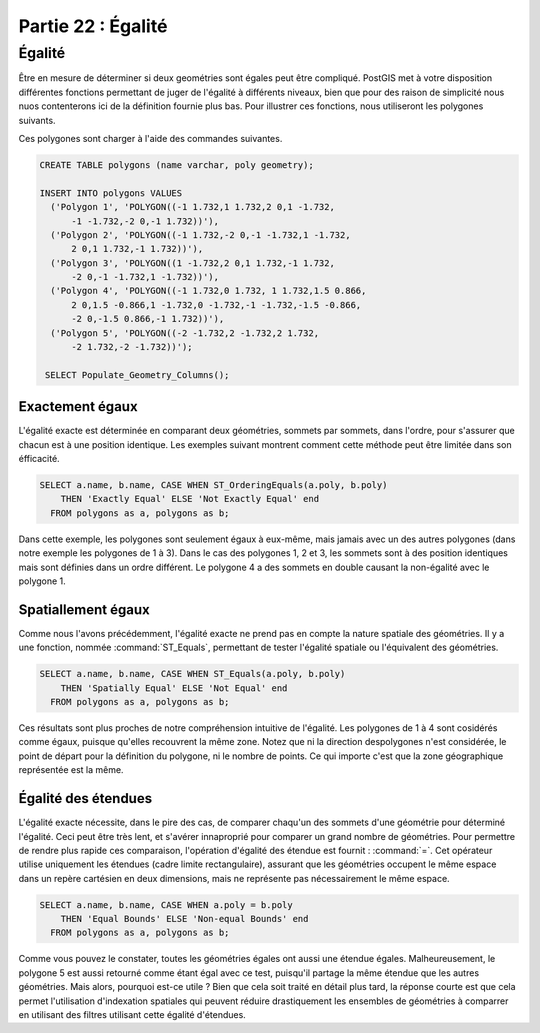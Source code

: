 .. _equality:

Partie 22 : Égalité
=================================

Égalité
--------

Être en mesure de déterminer si deux geométries sont égales peut être compliqué. PostGIS met à votre disposition différentes fonctions permettant de juger de l'égalité à différents niveaux, bien que pour des raison de simplicité nous nuos contenterons ici de la définition fournie plus bas. Pour illustrer ces fonctions, nous utiliseront les polygones suivants.

.. image:: ./equality/polygon-table.png

Ces polygones sont charger à l'aide des commandes suivantes.

.. code-block:: sql

  CREATE TABLE polygons (name varchar, poly geometry);
  
  INSERT INTO polygons VALUES 
    ('Polygon 1', 'POLYGON((-1 1.732,1 1.732,2 0,1 -1.732,
        -1 -1.732,-2 0,-1 1.732))'),
    ('Polygon 2', 'POLYGON((-1 1.732,-2 0,-1 -1.732,1 -1.732,
        2 0,1 1.732,-1 1.732))'),
    ('Polygon 3', 'POLYGON((1 -1.732,2 0,1 1.732,-1 1.732,
        -2 0,-1 -1.732,1 -1.732))'),
    ('Polygon 4', 'POLYGON((-1 1.732,0 1.732, 1 1.732,1.5 0.866,
        2 0,1.5 -0.866,1 -1.732,0 -1.732,-1 -1.732,-1.5 -0.866,
        -2 0,-1.5 0.866,-1 1.732))'),
    ('Polygon 5', 'POLYGON((-2 -1.732,2 -1.732,2 1.732, 
        -2 1.732,-2 -1.732))');
        
   SELECT Populate_Geometry_Columns();

.. image:: ./equality/start13.png

Exactement égaux
^^^^^^^^^^^^^^^^^^

L'égalité exacte est déterminée en comparant deux géométries, sommets par sommets, dans l'ordre, pour s'assurer que chacun est à une position identique. Les exemples suivant montrent comment cette méthode peut être limitée dans son éfficacité.

.. code-block:: sql

  SELECT a.name, b.name, CASE WHEN ST_OrderingEquals(a.poly, b.poly)
      THEN 'Exactly Equal' ELSE 'Not Exactly Equal' end
    FROM polygons as a, polygons as b;

.. image:: ./equality/start14.png

Dans cette exemple, les polygones sont seulement égaux à eux-même, mais jamais avec un des autres polygones (dans notre exemple les polygones de 1 à 3). Dans le cas des polygones 1, 2 et 3, les sommets sont à des position identiques mais sont définies dans un ordre différent. Le polygone 4 a des sommets en double causant la non-égalité avec le polygone 1.

Spatiallement égaux
^^^^^^^^^^^^^^^

Comme nous l'avons précédemment, l'égalité exacte ne prend pas en compte la nature spatiale des géométries. Il y a une fonction, nommée :command:`ST_Equals`, permettant de tester l'égalité spatiale ou l'équivalent des géométries.

.. code-block:: sql

  SELECT a.name, b.name, CASE WHEN ST_Equals(a.poly, b.poly) 
      THEN 'Spatially Equal' ELSE 'Not Equal' end
    FROM polygons as a, polygons as b;

.. image:: ./equality/start15.png

Ces résultats sont plus proches de notre compréhension intuitive de l'égalité. Les polygones de 1 à 4 sont cosidérés comme égaux, puisque qu'elles recouvrent la même zone. Notez que ni la direction despolygones n'est considérée, le point de départ pour la définition du polygone, ni le nombre de points. Ce qui importe c'est que la zone géographique représentée est la même.

Égalité des étendues
^^^^^^^^^^^^^^^^^^^^^

L'égalité exacte nécessite, dans le pire des cas, de comparer chaqu'un  des sommets d'une géométrie pour déterminé l'égalité. Ceci peut être très lent, et s'avérer innaproprié pour comparer un grand nombre de géométries. Pour permettre de rendre plus rapide ces comparaison, l'opération d'égalité des étendue est fournit :  :command:`=`. Cet opérateur utilise uniquement les étendues (cadre limite rectangulaire), assurant que les géométries occupent le même espace dans un repère cartésien en deux dimensions, mais ne représente pas nécessairement le même espace.

.. code-block:: sql

  SELECT a.name, b.name, CASE WHEN a.poly = b.poly 
      THEN 'Equal Bounds' ELSE 'Non-equal Bounds' end
    FROM polygons as a, polygons as b;

.. image:: ./equality/start17.png

Comme vous pouvez le constater, toutes les géométries égales ont aussi une étendue égales. Malheureusement, le polygone 5 est aussi retourné comme étant égal avec ce test, puisqu'il partage la même étendue que les autres géométries. Mais alors, pourquoi est-ce utile ? Bien que cela soit traité en détail plus tard, la réponse courte est que cela permet l'utilisation d'indexation spatiales qui peuvent réduire drastiquement les ensembles de géométries à comparrer en utilisant des filtres utilisant cette égalité d'étendues.

